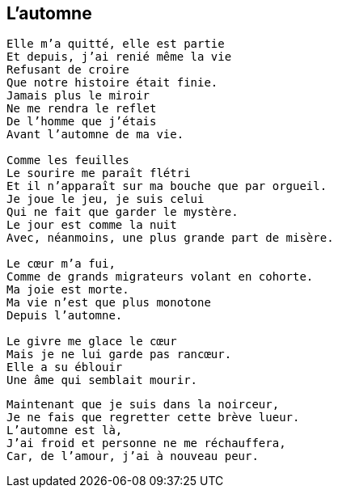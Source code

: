 == L'automne

[verse]
____
Elle m'a quitté, elle est partie
Et depuis, j'ai renié même la vie
Refusant de croire
Que notre histoire était finie.
Jamais plus le miroir
Ne me rendra le reflet
De l'homme que j'étais
Avant l'automne de ma vie.

Comme les feuilles
Le sourire me paraît flétri
Et il n'apparaît sur ma bouche que par orgueil.
Je joue le jeu, je suis celui
Qui ne fait que garder le mystère.
Le jour est comme la nuit
Avec, néanmoins, une plus grande part de misère.

Le cœur m'a fui,
Comme de grands migrateurs volant en cohorte.
Ma joie est morte.
Ma vie n'est que plus monotone
Depuis l'automne.

Le givre me glace le cœur
Mais je ne lui garde pas rancœur.
Elle a su éblouir
Une âme qui semblait mourir.
____
<<<
[verse]
____
Maintenant que je suis dans la noirceur,
Je ne fais que regretter cette brève lueur.
L'automne est là,
J'ai froid et personne ne me réchauffera,
Car, de l'amour, j'ai à nouveau peur.
____
